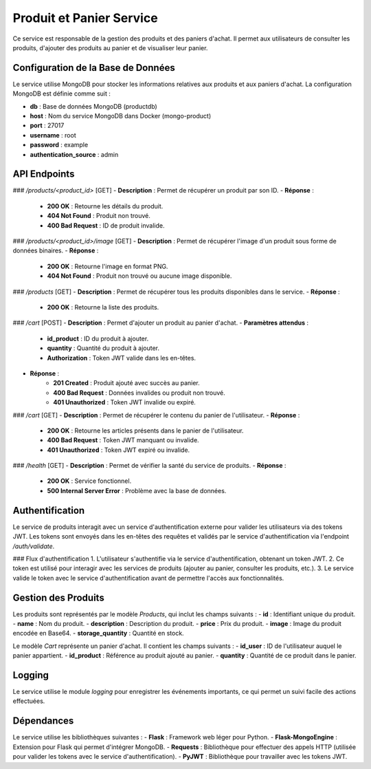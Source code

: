 Produit et Panier Service
=========================
Ce service est responsable de la gestion des produits et des paniers d'achat. Il permet aux utilisateurs de consulter les produits, d'ajouter des produits au panier et de visualiser leur panier.

Configuration de la Base de Données
-----------------------------------
Le service utilise MongoDB pour stocker les informations relatives aux produits et aux paniers d'achat. La configuration MongoDB est définie comme suit :

- **db** : Base de données MongoDB (productdb)
- **host** : Nom du service MongoDB dans Docker (mongo-product)
- **port** : 27017
- **username** : root
- **password** : example
- **authentication_source** : admin

API Endpoints
-------------
### `/products/<product_id>` [GET]
- **Description** : Permet de récupérer un produit par son ID.
- **Réponse** :
    - **200 OK** : Retourne les détails du produit.
    - **404 Not Found** : Produit non trouvé.
    - **400 Bad Request** : ID de produit invalide.

### `/products/<product_id>/image` [GET]
- **Description** : Permet de récupérer l'image d'un produit sous forme de données binaires.
- **Réponse** :
    - **200 OK** : Retourne l'image en format PNG.
    - **404 Not Found** : Produit non trouvé ou aucune image disponible.

### `/products` [GET]
- **Description** : Permet de récupérer tous les produits disponibles dans le service.
- **Réponse** :
    - **200 OK** : Retourne la liste des produits.

### `/cart` [POST]
- **Description** : Permet d'ajouter un produit au panier d'achat.
- **Paramètres attendus** :
    - **id_product** : ID du produit à ajouter.
    - **quantity** : Quantité du produit à ajouter.
    - **Authorization** : Token JWT valide dans les en-têtes.
- **Réponse** :
    - **201 Created** : Produit ajouté avec succès au panier.
    - **400 Bad Request** : Données invalides ou produit non trouvé.
    - **401 Unauthorized** : Token JWT invalide ou expiré.

### `/cart` [GET]
- **Description** : Permet de récupérer le contenu du panier de l'utilisateur.
- **Réponse** :
    - **200 OK** : Retourne les articles présents dans le panier de l'utilisateur.
    - **400 Bad Request** : Token JWT manquant ou invalide.
    - **401 Unauthorized** : Token JWT expiré ou invalide.

### `/health` [GET]
- **Description** : Permet de vérifier la santé du service de produits.
- **Réponse** :
    - **200 OK** : Service fonctionnel.
    - **500 Internal Server Error** : Problème avec la base de données.

Authentification
----------------
Le service de produits interagit avec un service d'authentification externe pour valider les utilisateurs via des tokens JWT. Les tokens sont envoyés dans les en-têtes des requêtes et validés par le service d'authentification via l'endpoint `/auth/validate`.

### Flux d'authentification
1. L'utilisateur s'authentifie via le service d'authentification, obtenant un token JWT.
2. Ce token est utilisé pour interagir avec les services de produits (ajouter au panier, consulter les produits, etc.).
3. Le service valide le token avec le service d'authentification avant de permettre l'accès aux fonctionnalités.

Gestion des Produits
--------------------
Les produits sont représentés par le modèle `Products`, qui inclut les champs suivants :
- **id** : Identifiant unique du produit.
- **name** : Nom du produit.
- **description** : Description du produit.
- **price** : Prix du produit.
- **image** : Image du produit encodée en Base64.
- **storage_quantity** : Quantité en stock.

Le modèle `Cart` représente un panier d'achat. Il contient les champs suivants :
- **id_user** : ID de l'utilisateur auquel le panier appartient.
- **id_product** : Référence au produit ajouté au panier.
- **quantity** : Quantité de ce produit dans le panier.

Logging
-------
Le service utilise le module `logging` pour enregistrer les événements importants, ce qui permet un suivi facile des actions effectuées.

Dépendances
-----------
Le service utilise les bibliothèques suivantes :
- **Flask** : Framework web léger pour Python.
- **Flask-MongoEngine** : Extension pour Flask qui permet d'intégrer MongoDB.
- **Requests** : Bibliothèque pour effectuer des appels HTTP (utilisée pour valider les tokens avec le service d'authentification).
- **PyJWT** : Bibliothèque pour travailler avec les tokens JWT.
